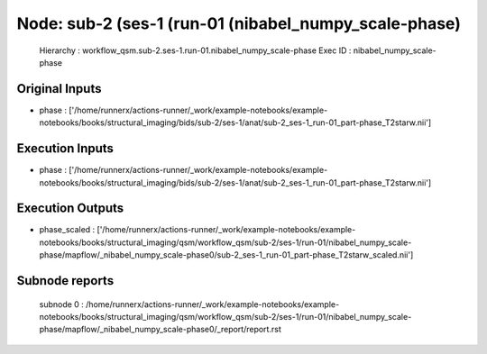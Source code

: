 Node: sub-2 (ses-1 (run-01 (nibabel_numpy_scale-phase)
======================================================


 Hierarchy : workflow_qsm.sub-2.ses-1.run-01.nibabel_numpy_scale-phase
 Exec ID : nibabel_numpy_scale-phase


Original Inputs
---------------


* phase : ['/home/runnerx/actions-runner/_work/example-notebooks/example-notebooks/books/structural_imaging/bids/sub-2/ses-1/anat/sub-2_ses-1_run-01_part-phase_T2starw.nii']


Execution Inputs
----------------


* phase : ['/home/runnerx/actions-runner/_work/example-notebooks/example-notebooks/books/structural_imaging/bids/sub-2/ses-1/anat/sub-2_ses-1_run-01_part-phase_T2starw.nii']


Execution Outputs
-----------------


* phase_scaled : ['/home/runnerx/actions-runner/_work/example-notebooks/example-notebooks/books/structural_imaging/qsm/workflow_qsm/sub-2/ses-1/run-01/nibabel_numpy_scale-phase/mapflow/_nibabel_numpy_scale-phase0/sub-2_ses-1_run-01_part-phase_T2starw_scaled.nii']


Subnode reports
---------------


 subnode 0 : /home/runnerx/actions-runner/_work/example-notebooks/example-notebooks/books/structural_imaging/qsm/workflow_qsm/sub-2/ses-1/run-01/nibabel_numpy_scale-phase/mapflow/_nibabel_numpy_scale-phase0/_report/report.rst

